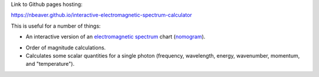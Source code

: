 Link to Github pages hosting:

https://nbeaver.github.io/interactive-electromagnetic-spectrum-calculator

This is useful for a number of things:

- An interactive version of an `electromagnetic spectrum`_ chart (`nomogram`_).

.. _electromagnetic spectrum: https://en.wikipedia.org/wiki/Electromagnetic_spectrum
.. _nomogram: https://en.wikipedia.org/wiki/Nomogram

- Order of magnitude calculations.

- Calculates some scalar quantities for a single photon
  (frequency, wavelength, energy, wavenumber, momentum, and "temperature").
